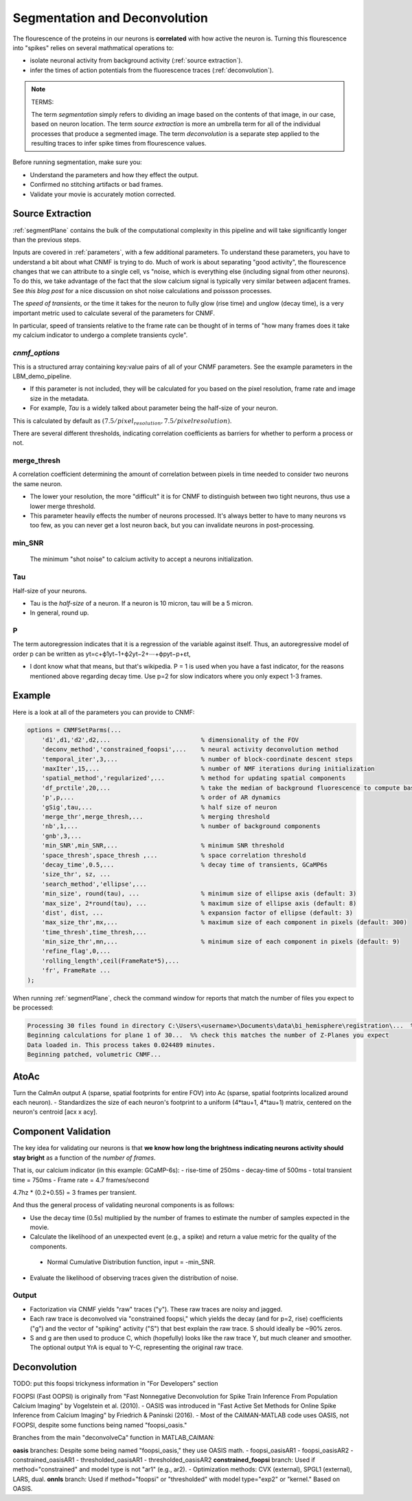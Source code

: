 .. _segmentation_deconvolution:

Segmentation and Deconvolution
###########################################

The flourescence of the proteins in our neurons is **correlated** with how active the neuron is.
Turning this flourescence into "spikes" relies on several mathmatical operations to:

- isolate neuronal activity from background activity (:ref:`source extraction`).
- infer the times of action potentials from the fluorescence traces (:ref:`deconvolution`).

.. note::

   TERMS:

   The term `segmentation` simply refers to dividing an image based on the contents of that image, in our case, based on neuron location.
   The term `source extraction` is more an umbrella term for all of the individual processes that produce a segmented image.
   The term `deconvolution` is a separate step applied to the resulting traces to infer spike times from flourescence values.

Before running segmentation, make sure you:

- Understand the parameters and how they effect the output.
- Confirmed no stitching artifacts or bad frames.
- Validate your movie is accurately motion corrected.

.. thumbnail:: ../_static/_images/neuron_to_neuron_correlations.png
   :width: 600


Source Extraction
==================

:ref:`segmentPlane` contains the bulk of the computational complexity in this pipeline and will take significantly longer than the previous steps.

Inputs are covered in :ref:`parameters`, with a few additional parameters. To understand these parameters, you have to understand a bit about what CNMF is trying to do.
Much of work is about separating "good activity", the flourescence changes that we can attribute to a single cell, vs "noise, which is everything else (including signal from other neurons).
To do this, we take advantage of the fact that the slow calcium signal is typically very similar between adjacent frames. See `this blog post` for a nice discussion on shot noise calculations and poissson processes.

The *speed of transients*, or the time it takes for the neuron to fully glow (rise time) and unglow (decay time), is a very important metric used to calculate several of the parameters for CNMF.

In particular, speed of transients relative to the frame rate can be thought of in terms of "how many frames does it take my calcium indicator to undergo a complete transients cycle".

`cnmf_options`
************************************

This is a structured array containing key:value pairs of all of your CNMF parameters.
See the example parameters in the LBM_demo_pipeline.

- If this parameter is not included, they will be calculated for you based on the pixel resolution, frame rate and image size in the metadata.
- For example, `Tau` is a widely talked about parameter being the half-size of your neuron.

This is calculated by default as :math:`(7.5/pixel_resolution, 7.5/pixelresolution)`.

There are several different thresholds, indicating correlation coefficients as barriers for whether to perform a process or not.

merge_thresh
************************************

A correlation coefficient determining the amount of correlation between pixels in time needed to consider two neurons the same neuron.

- The lower your resolution, the more "difficult" it is for CNMF to distinguish between two tight neurons, thus use a lower merge threshold.
- This parameter heavily effects the number of neurons processed. It's always better to have to many neurons vs too few, as you can never get a lost neuron back, but you can invalidate neurons in post-processing.

min_SNR
************************************

 The minimum "shot noise" to calcium activity to accept a neurons initialization.

Tau
************************************

Half-size of your neurons.

- Tau is the `half-size` of a neuron. If a neuron is 10 micron, tau will be a 5 micron.
- In general, round up.

P
************************************

The term autoregression indicates that it is a regression of the variable against itself. Thus, an autoregressive model of order p can be written as yt=c+ϕ1yt−1+ϕ2yt−2+⋯+ϕpyt−p+εt,

- I dont know what that means, but that's wikipedia. P = 1 is used when you have a fast indicator, for the reasons mentioned above regarding decay time. Use p=2 for slow indicators where you only expect 1-3 frames.

Example
==================

Here is a look at all of the parameters you can provide to CNMF:

.. code-block:: MATLAB

    options = CNMFSetParms(...
        'd1',d1,'d2',d2,...                         % dimensionality of the FOV
        'deconv_method','constrained_foopsi',...    % neural activity deconvolution method
        'temporal_iter',3,...                       % number of block-coordinate descent steps
        'maxIter',15,...                            % number of NMF iterations during initialization
        'spatial_method','regularized',...          % method for updating spatial components
        'df_prctile',20,...                         % take the median of background fluorescence to compute baseline fluorescence
        'p',p,...                                   % order of AR dynamics
        'gSig',tau,...                              % half size of neuron
        'merge_thr',merge_thresh,...                % merging threshold
        'nb',1,...                                  % number of background components
        'gnb',3,...
        'min_SNR',min_SNR,...                       % minimum SNR threshold
        'space_thresh',space_thresh ,...            % space correlation threshold
        'decay_time',0.5,...                        % decay time of transients, GCaMP6s
        'size_thr', sz, ...
        'search_method','ellipse',...
        'min_size', round(tau), ...                 % minimum size of ellipse axis (default: 3)
        'max_size', 2*round(tau), ...               % maximum size of ellipse axis (default: 8)
        'dist', dist, ...                           % expansion factor of ellipse (default: 3)
        'max_size_thr',mx,...                       % maximum size of each component in pixels (default: 300)
        'time_thresh',time_thresh,...
        'min_size_thr',mn,...                       % minimum size of each component in pixels (default: 9)
        'refine_flag',0,...
        'rolling_length',ceil(FrameRate*5),...
        'fr', FrameRate ...
    );

When running :ref:`segmentPlane`, check the command window for reports that match the number of files you expect to be processed:

.. code-block:: MATLAB

    Processing 30 files found in directory C:\Users\<username>\Documents\data\bi_hemisphere\registration\...  %% our data_path
    Beginning calculations for plane 1 of 30...  %% check this matches the number of Z-Planes you expect
    Data loaded in. This process takes 0.024489 minutes.
    Beginning patched, volumetric CNMF...


AtoAc
====================================

Turn the CaImAn output A (sparse, spatial footprints for entire FOV) into Ac (sparse, spatial footprints localized around each neuron).
- Standardizes the size of each neuron's footprint to a uniform (4*tau+1, 4*tau+1) matrix, centered on the neuron's centroid [acx x acy].

.. thumbnail:: ../_static/_images/sparse_rep.png
   :width: 600

Component Validation
====================================

The key idea for validating our neurons is that **we know how long the
brightness indicating neurons activity should stay bright** as a function
of the *number of frames*.

That is, our calcium indicator (in this example: GCaMP-6s):
- rise-time of 250ms
- decay-time of 500ms
- total transient time = 750ms
- Frame rate = 4.7 frames/second

4.7hz * (0.2+0.55) = 3 frames per transient.

And thus the general process of validating neuronal components is as follows:

- Use the decay time (0.5s) multiplied by the number of frames to estimate the number of samples expected in the movie.
- Calculate the likelihood of an unexpected event (e.g., a spike) and return a value metric for the quality of the components.
 - Normal Cumulative Distribution function, input = -min_SNR.
- Evaluate the likelihood of observing traces given the distribution of noise.

Output
************************************
- Factorization via CNMF yields "raw" traces ("y"). These raw traces are noisy and jagged.
- Each raw trace is deconvolved via "constrained foopsi," which yields the decay (and for p=2, rise) coefficients ("g") and the vector of "spiking" activity ("S") that best explain the raw trace. S should ideally be ~90% zeros.
- S and g are then used to produce C, which (hopefully) looks like the raw trace Y, but much cleaner and smoother. The optional output YrA is equal to Y-C, representing the original raw trace.

Deconvolution
============================

TODO: put this foopsi trickyness information in "For Developers" section

FOOPSI (Fast OOPSI) is originally from "Fast Nonnegative Deconvolution for Spike Train Inference From Population Calcium Imaging" by Vogelstein et al. (2010).
- OASIS was introduced in "Fast Active Set Methods for Online Spike Inference from Calcium Imaging" by Friedrich & Paninski (2016).
- Most of the CAIMAN-MATLAB code uses OASIS, not FOOPSI, despite some functions being named "foopsi_oasis."

Branches from the main "deconvolveCa" function in MATLAB_CAIMAN:

**oasis** branches: Despite some being named "foopsi_oasis," they use OASIS math.
- foopsi_oasisAR1
- foopsi_oasisAR2
- constrained_oasisAR1
- thresholded_oasisAR1
- thresholded_oasisAR2
**constrained_foopsi** branch: Used if method="constrained" and model type is not "ar1" (e.g., ar2).
- Optimization methods: CVX (external), SPGL1 (external), LARS, dual.
**onnls** branch: Used if method="foopsi" or "thresholded" with model type="exp2" or "kernel." Based on OASIS.

.. _NoRMCorre: https://github.com/flatironinstitute/NoRMCorre/
.. _constrained-foopsi: https://github.com/epnev/constrained-foopsi/
